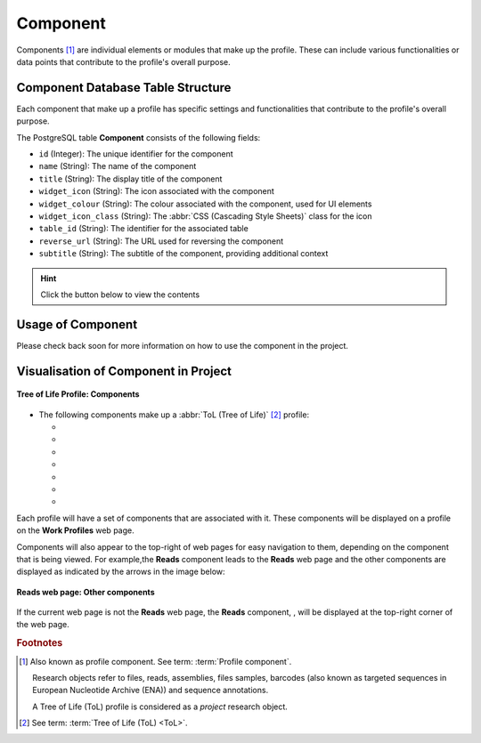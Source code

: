 .. _profile-setup-component:

Component
~~~~~~~~~

Components [#f1]_ are individual elements or modules that make up the profile. These can include various functionalities or
data points that contribute to the profile's overall purpose.

.. seealso::

   * `ProfileType configuration <profile-setup-profile-type>`_
   * `RecordActionButton configuration <profile-setup-record-action-button>`_
   * `TitleButton configuration <profile-setup-title-button>`_

..
   * :ref:`Stand-alone profile components <standalone-profile-components>`
   * :ref:`ToL profile components <tol-profile-components>`
   * :ref:`Accessions profile component <accessions-component>`

.. raw:: html

   <hr>

Component Database Table Structure
-----------------------------------

Each component that make up a profile has specific settings and functionalities that contribute to the profile's
overall purpose.

The PostgreSQL table **Component** consists of the following fields:

* ``id`` (Integer): The unique identifier for the component
* ``name`` (String): The name of the component
* ``title`` (String): The display title of the component
* ``widget_icon`` (String): The icon associated with the component
* ``widget_colour`` (String): The colour associated with the component, used for UI elements
* ``widget_icon_class`` (String): The :abbr:`CSS (Cascading Style Sheets)` class for the icon
* ``table_id`` (String): The identifier for the associated table
* ``reverse_url`` (String): The URL used for reversing the component
* ``subtitle`` (String): The subtitle of the component, providing additional context

.. hint::

   Click the |collapsible-item-arrow| button below to view the contents

.. collapse:: Component database fields

   .. code-block:: bash

       id |         name         |        title         | widget_icon  | widget_colour | widget_icon_class  |      table_id       |                    reverse_url                     |      subtitle
      ----+----------------------+----------------------+--------------+---------------+--------------------+---------------------+----------------------------------------------------+---------------------
        1 | profile              | Work Profiles        |              |               |                    | copo_profiles_table |                                                    | #component_subtitle
        2 | accessions           | Accessions           | sitemap      | pink          | fa fa-sitemap      | accessions_table    | copo_accession:copo_accessions                     |
        3 | accessions_dashboard | Accessions           | pink         |               | fa fa-sitemap      | accessions_table    | copo_accession:copo_accessions                     |
        4 | assembly             | Assembly             | puzzle piece | violet        | fa fa-puzzle-piece | assembly_table      | copo_assembly_submission:copo_assembly             |
        5 | taggedseq            | Barcoding Manifests  | barcode      | red           | fa fa-barcode      | tagged_seq_table    | copo_barcoding_submission:copo_taggedseq           | #component_subtitle
        6 | files                | Files                | file         | blue          | fa fa-file         | files_table         | copo_file:copo_files                               |
        7 | sample               | Samples              | filter       | olive         | fa fa-filter       | sample_table        | copo_sample:copo_samples                           |
        8 | read                 | Reads                | dna          | orange        | fa fa-dna          | read_table          | copo_read_submission:copo_reads                    | #component_subtitle
        9 | seqannotation        | Sequence Annotations | tag          | yellow        | fa fa-tag          | seqannotation_table | copo_seq_annotation_submission:copo_seq_annotation |

.. raw:: html

   <br><br>

.. collapse:: Description of each Component record

   .. raw:: html

      <br>

   * **profile**: Work Profiles component
   * **accessions**: Accessions component
   * **accessions_dashboard**: Accessions component
   * **assembly**: Assembly component
   * **taggedseq**: Barcoding Manifests component
   * **files**: Files component
   * **sample**: Samples component
   * **read**: Reads component
   * **seqannotation**: Sequence Annotations component

.. raw:: html

   <hr>

Usage of Component
---------------------

Please check back soon for more information on how to use the component in the project.

.. raw:: html

   <hr>

.. _visual-representation-component:

Visualisation of Component in Project
--------------------------------------

.. figure:: /assets/images/django_admin_interface/profile/component/visualisation_component_button_tol_profile_components.png
   :alt: Viewing components associated with a profile on the 'Work Profiles' web page
   :align: center
   :target: https://raw.githubusercontent.com/TGAC/Documentation/main/assets/images/django_admin_interface/profile/component/visualisation_component_button_tol_profile_components.png
   :class: with-shadow with-border
   :height: 400px

   **Tree of Life Profile: Components**

* The following components make up a :abbr:`ToL (Tree of Life)` [#f2]_ profile:

  * |accessions-component-button|
  * |assembly-component-button|
  * |barcoding-manifest-component-button|
  * |files-component-button|
  * |reads-component-button|
  * |samples-component-button|
  * |sequence-annotations-component-button|

Each profile will have a set of components that are associated with it. These components will be displayed on a profile
on the **Work Profiles** web page.

Components will also appear to the top-right of web pages for easy navigation to them, depending on the component that
is being viewed. For example,the **Reads** component leads to the **Reads** web page and the other components are
displayed as indicated by the arrows in the image below:

.. figure:: /assets/images/django_admin_interface/profile/component/visualisation_component_button_on_specific_web_page.png
   :alt: Profile types web page
   :align: center
   :target: https://raw.githubusercontent.com/TGAC/Documentation/main/assets/images/django_admin_interface/profile/component/vvisualisation_component_button_on_specific_web_page.png
   :class: with-shadow with-border
   :height: 300px

   **Reads web page: Other components**

If the current web page is not the **Reads** web page, the **Reads** component, |reads-icon|, will be displayed at the
top-right corner of the web page.

.. raw:: html

   <hr>

.. rubric:: Footnotes

.. [#f1] Also known as profile component. See term: :term:`Profile component`.

         Research objects refer to files, reads, assemblies, files samples,
         barcodes (also known as targeted sequences in European Nucleotide Archive (ENA)) and sequence annotations.

         A Tree of Life (ToL) profile is considered as a *project* research object.

.. [#f2] See term: :term:`Tree of Life (ToL) <ToL>`.

..
    Images declaration
..

.. |collapsible-item-arrow| image:: /assets/images/buttons/collapsible_item_arrow.png
   :height: 2ex
   :class: no-scaled-link

.. |accessions-component-button| image:: /assets/images/buttons/components_accessions_button.png
   :height: 3ex
   :class: no-scaled-link

.. |assembly-component-button| image:: /assets/images/buttons/components_assembly_button.png
   :height: 3ex
   :class: no-scaled-link

.. |barcoding-manifest-component-button| image:: /assets/images/buttons/components_barcoding_manifest_button.png
   :height: 3ex
   :class: no-scaled-link

.. |files-component-button| image:: /assets/images/buttons/components_files_button.png
   :height: 3ex
   :class: no-scaled-link

.. |reads-component-button| image:: /assets/images/buttons/components_reads_button.png
   :height: 3ex
   :class: no-scaled-link

.. |reads-icon| image:: /assets/images/buttons/reads-icon.png
   :height: 3ex
   :class: no-scaled-link

.. |samples-component-button| image:: /assets/images/buttons/components_samples_button.png
   :height: 3ex
   :class: no-scaled-link

.. |sequence-annotations-component-button| image:: /assets/images/buttons/components_sequence_annotations_button.png
   :height: 3ex
   :class: no-scaled-link

..
    Unicode declaration
..

.. |globe| unicode:: U+1F310

.. |section| unicode:: U+1F4D6